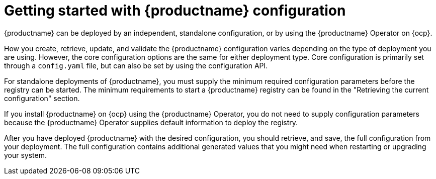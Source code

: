 :_content-type: CONCEPT
[id="config-intro"]
= Getting started with {productname} configuration

{productname} can be deployed by an independent, standalone configuration, or by using the {productname} Operator on {ocp}.

How you create, retrieve, update, and validate the {productname} configuration varies depending on the type of deployment you are using. However, the core configuration options are the same for either deployment type. Core configuration is primarily set through a `config.yaml` file, but can also be set by using the configuration API. 

For standalone deployments of {productname}, you must supply the minimum required configuration parameters before the registry can be started. The minimum requirements to start a {productname} registry can be found in the "Retrieving the current configuration" section.

If you install {productname} on {ocp} using the {productname} Operator, you do not need to supply configuration parameters because the {productname} Operator supplies default information to deploy the registry.

After you have deployed {productname} with the desired configuration, you should retrieve, and save, the full configuration from your deployment. The full configuration contains additional generated values that you might need when restarting or upgrading your system.
